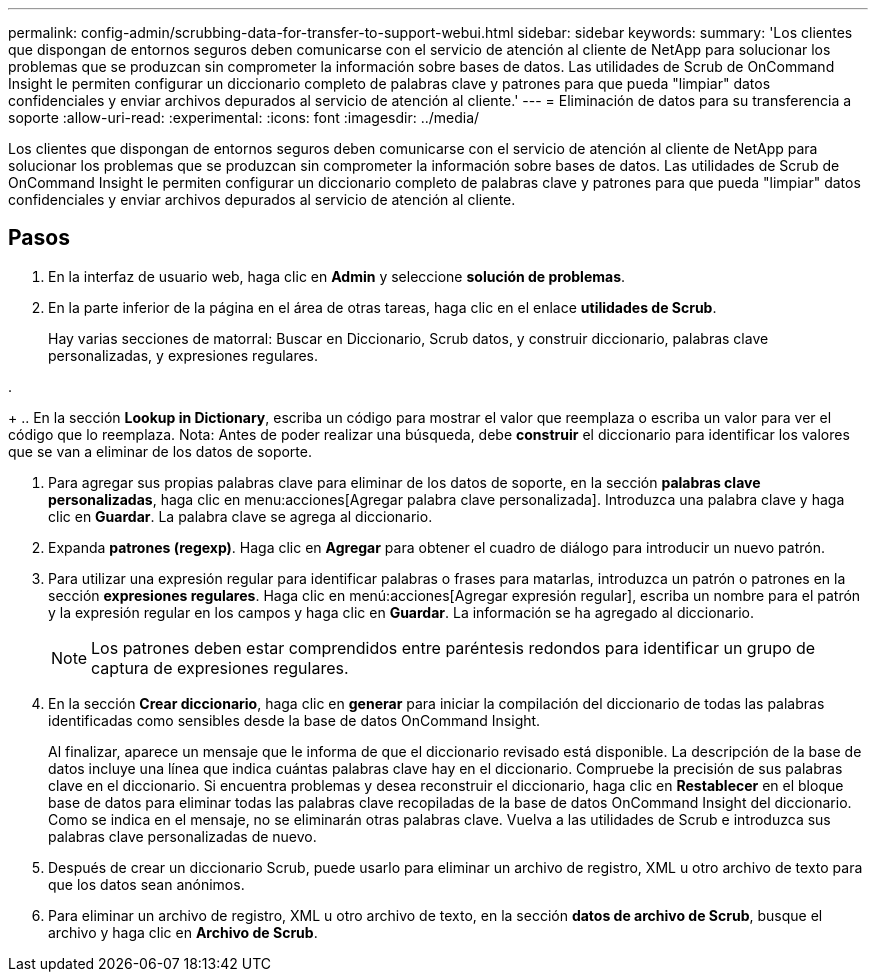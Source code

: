 ---
permalink: config-admin/scrubbing-data-for-transfer-to-support-webui.html 
sidebar: sidebar 
keywords:  
summary: 'Los clientes que dispongan de entornos seguros deben comunicarse con el servicio de atención al cliente de NetApp para solucionar los problemas que se produzcan sin comprometer la información sobre bases de datos. Las utilidades de Scrub de OnCommand Insight le permiten configurar un diccionario completo de palabras clave y patrones para que pueda "limpiar" datos confidenciales y enviar archivos depurados al servicio de atención al cliente.' 
---
= Eliminación de datos para su transferencia a soporte
:allow-uri-read: 
:experimental: 
:icons: font
:imagesdir: ../media/


[role="lead"]
Los clientes que dispongan de entornos seguros deben comunicarse con el servicio de atención al cliente de NetApp para solucionar los problemas que se produzcan sin comprometer la información sobre bases de datos. Las utilidades de Scrub de OnCommand Insight le permiten configurar un diccionario completo de palabras clave y patrones para que pueda "limpiar" datos confidenciales y enviar archivos depurados al servicio de atención al cliente.



== Pasos

. En la interfaz de usuario web, haga clic en *Admin* y seleccione *solución de problemas*.
. En la parte inferior de la página en el área de otras tareas, haga clic en el enlace *utilidades de Scrub*.
+
Hay varias secciones de matorral: Buscar en Diccionario, Scrub datos, y construir diccionario, palabras clave personalizadas, y expresiones regulares.

. 
+
.. En la sección ** Lookup in Dictionary**, escriba un código para mostrar el valor que reemplaza o escriba un valor para ver el código que lo reemplaza. Nota: Antes de poder realizar una búsqueda, debe *construir* el diccionario para identificar los valores que se van a eliminar de los datos de soporte.


. Para agregar sus propias palabras clave para eliminar de los datos de soporte, en la sección *palabras clave personalizadas*, haga clic en menu:acciones[Agregar palabra clave personalizada]. Introduzca una palabra clave y haga clic en *Guardar*. La palabra clave se agrega al diccionario.
. Expanda *patrones (regexp)*. Haga clic en *Agregar* para obtener el cuadro de diálogo para introducir un nuevo patrón.
. Para utilizar una expresión regular para identificar palabras o frases para matarlas, introduzca un patrón o patrones en la sección *expresiones regulares*. Haga clic en menú:acciones[Agregar expresión regular], escriba un nombre para el patrón y la expresión regular en los campos y haga clic en *Guardar*. La información se ha agregado al diccionario.
+
[NOTE]
====
Los patrones deben estar comprendidos entre paréntesis redondos para identificar un grupo de captura de expresiones regulares.

====
. En la sección ** Crear diccionario**, haga clic en *generar* para iniciar la compilación del diccionario de todas las palabras identificadas como sensibles desde la base de datos OnCommand Insight.
+
Al finalizar, aparece un mensaje que le informa de que el diccionario revisado está disponible. La descripción de la base de datos incluye una línea que indica cuántas palabras clave hay en el diccionario. Compruebe la precisión de sus palabras clave en el diccionario. Si encuentra problemas y desea reconstruir el diccionario, haga clic en *Restablecer* en el bloque base de datos para eliminar todas las palabras clave recopiladas de la base de datos OnCommand Insight del diccionario. Como se indica en el mensaje, no se eliminarán otras palabras clave. Vuelva a las utilidades de Scrub e introduzca sus palabras clave personalizadas de nuevo.

. Después de crear un diccionario Scrub, puede usarlo para eliminar un archivo de registro, XML u otro archivo de texto para que los datos sean anónimos.
. Para eliminar un archivo de registro, XML u otro archivo de texto, en la sección *datos de archivo de Scrub*, busque el archivo y haga clic en *Archivo de Scrub*.

